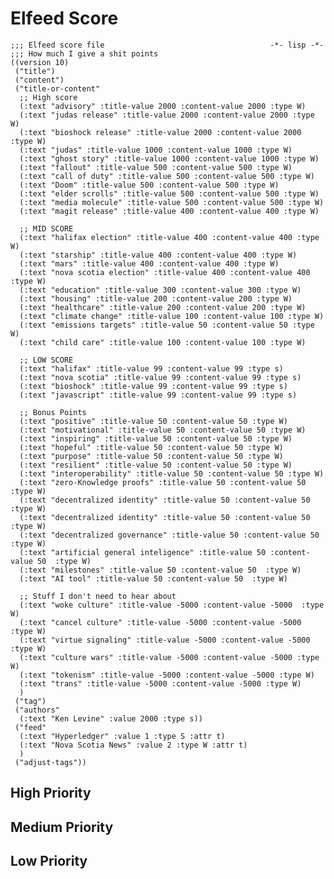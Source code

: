 * Elfeed Score
#+begin_src elisp :tangle ~/.doom.d/score.el
;;; Elfeed score file                                     -*- lisp -*-
;;; How much I give a shit points
((version 10)
 ("title")
 ("content")
 ("title-or-content"
  ;; High score
  (:text "advisory" :title-value 2000 :content-value 2000 :type W)
  (:text "judas release" :title-value 2000 :content-value 2000 :type W)
  (:text "bioshock release" :title-value 2000 :content-value 2000 :type W)
  (:text "judas" :title-value 1000 :content-value 1000 :type W)
  (:text "ghost story" :title-value 1000 :content-value 1000 :type W)
  (:text "fallout" :title-value 500 :content-value 500 :type W)
  (:text "call of duty" :title-value 500 :content-value 500 :type W)
  (:text "Doom" :title-value 500 :content-value 500 :type W)
  (:text "elder scrolls" :title-value 500 :content-value 500 :type W)
  (:text "media molecule" :title-value 500 :content-value 500 :type W)
  (:text "magit release" :title-value 400 :content-value 400 :type W)

  ;; MID SCORE
  (:text "halifax election" :title-value 400 :content-value 400 :type W)
  (:text "starship" :title-value 400 :content-value 400 :type W)
  (:text "mars" :title-value 400 :content-value 400 :type W)
  (:text "nova scotia election" :title-value 400 :content-value 400 :type W)
  (:text "education" :title-value 300 :content-value 300 :type W)
  (:text "housing" :title-value 200 :content-value 200 :type W)
  (:text "healthcare" :title-value 200 :content-value 200 :type W)
  (:text "climate change" :title-value 100 :content-value 100 :type W)
  (:text "emissions targets" :title-value 50 :content-value 50 :type W)
  (:text "child care" :title-value 100 :content-value 100 :type W)

  ;; LOW SCORE
  (:text "halifax" :title-value 99 :content-value 99 :type s)
  (:text "nova scotia" :title-value 99 :content-value 99 :type s)
  (:text "bioshock" :title-value 99 :content-value 99 :type s)
  (:text "javascript" :title-value 99 :content-value 99 :type s)

  ;; Bonus Points
  (:text "positive" :title-value 50 :content-value 50 :type W)
  (:text "motivational" :title-value 50 :content-value 50 :type W)
  (:text "inspiring" :title-value 50 :content-value 50 :type W)
  (:text "hopeful" :title-value 50 :content-value 50 :type W)
  (:text "purpose" :title-value 50 :content-value 50 :type W)
  (:text "resilient" :title-value 50 :content-value 50 :type W)
  (:text "interoperability" :title-value 50 :content-value 50 :type W)
  (:text "zero-Knowledge proofs" :title-value 50 :content-value 50  :type W)
  (:text "decentralized identity" :title-value 50 :content-value 50  :type W)
  (:text "decentralized identity" :title-value 50 :content-value 50  :type W)
  (:text "decentralized governance" :title-value 50 :content-value 50  :type W)
  (:text "artificial general inteligence" :title-value 50 :content-value 50  :type W)
  (:text "milestones" :title-value 50 :content-value 50  :type W)
  (:text "AI tool" :title-value 50 :content-value 50  :type W)

  ;; Stuff I don't need to hear about
  (:text "woke culture" :title-value -5000 :content-value -5000  :type W)
  (:text "cancel culture" :title-value -5000 :content-value -5000  :type W)
  (:text "virtue signaling" :title-value -5000 :content-value -5000  :type W)
  (:text "culture wars" :title-value -5000 :content-value -5000 :type W)
  (:text "tokenism" :title-value -5000 :content-value -5000 :type W)
  (:text "trans" :title-value -5000 :content-value -5000 :type W)
  )
 ("tag")
 ("authors"
  (:text "Ken Levine" :value 2000 :type s))
 ("feed"
  (:text "Hyperledger" :value 1 :type S :attr t)
  (:text "Nova Scotia News" :value 2 :type W :attr t)
  )
 ("adjust-tags"))
#+end_src
** High Priority

** Medium Priority
** Low Priority
